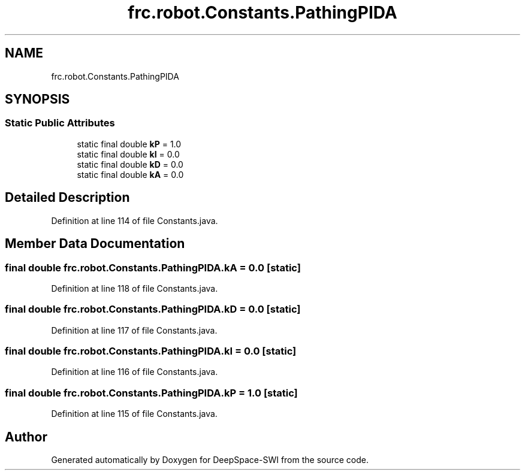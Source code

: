 .TH "frc.robot.Constants.PathingPIDA" 3 "Sat Aug 31 2019" "Version 2019" "DeepSpace-SWI" \" -*- nroff -*-
.ad l
.nh
.SH NAME
frc.robot.Constants.PathingPIDA
.SH SYNOPSIS
.br
.PP
.SS "Static Public Attributes"

.in +1c
.ti -1c
.RI "static final double \fBkP\fP = 1\&.0"
.br
.ti -1c
.RI "static final double \fBkI\fP = 0\&.0"
.br
.ti -1c
.RI "static final double \fBkD\fP = 0\&.0"
.br
.ti -1c
.RI "static final double \fBkA\fP = 0\&.0"
.br
.in -1c
.SH "Detailed Description"
.PP 
Definition at line 114 of file Constants\&.java\&.
.SH "Member Data Documentation"
.PP 
.SS "final double frc\&.robot\&.Constants\&.PathingPIDA\&.kA = 0\&.0\fC [static]\fP"

.PP
Definition at line 118 of file Constants\&.java\&.
.SS "final double frc\&.robot\&.Constants\&.PathingPIDA\&.kD = 0\&.0\fC [static]\fP"

.PP
Definition at line 117 of file Constants\&.java\&.
.SS "final double frc\&.robot\&.Constants\&.PathingPIDA\&.kI = 0\&.0\fC [static]\fP"

.PP
Definition at line 116 of file Constants\&.java\&.
.SS "final double frc\&.robot\&.Constants\&.PathingPIDA\&.kP = 1\&.0\fC [static]\fP"

.PP
Definition at line 115 of file Constants\&.java\&.

.SH "Author"
.PP 
Generated automatically by Doxygen for DeepSpace-SWI from the source code\&.
